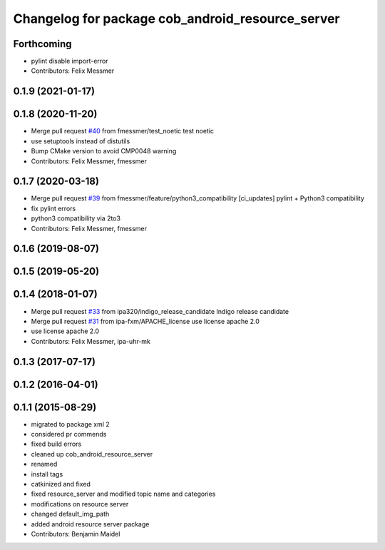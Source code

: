^^^^^^^^^^^^^^^^^^^^^^^^^^^^^^^^^^^^^^^^^^^^^^^^^
Changelog for package cob_android_resource_server
^^^^^^^^^^^^^^^^^^^^^^^^^^^^^^^^^^^^^^^^^^^^^^^^^

Forthcoming
-----------
* pylint disable import-error
* Contributors: Felix Messmer

0.1.9 (2021-01-17)
------------------

0.1.8 (2020-11-20)
------------------
* Merge pull request `#40 <https://github.com/ipa320/cob_android/issues/40>`_ from fmessmer/test_noetic
  test noetic
* use setuptools instead of distutils
* Bump CMake version to avoid CMP0048 warning
* Contributors: Felix Messmer, fmessmer

0.1.7 (2020-03-18)
------------------
* Merge pull request `#39 <https://github.com/ipa320/cob_android/issues/39>`_ from fmessmer/feature/python3_compatibility
  [ci_updates] pylint + Python3 compatibility
* fix pylint errors
* python3 compatibility via 2to3
* Contributors: Felix Messmer, fmessmer

0.1.6 (2019-08-07)
------------------

0.1.5 (2019-05-20)
------------------

0.1.4 (2018-01-07)
------------------
* Merge pull request `#33 <https://github.com/ipa320/cob_android/issues/33>`_ from ipa320/indigo_release_candidate
  Indigo release candidate
* Merge pull request `#31 <https://github.com/ipa320/cob_android/issues/31>`_ from ipa-fxm/APACHE_license
  use license apache 2.0
* use license apache 2.0
* Contributors: Felix Messmer, ipa-uhr-mk

0.1.3 (2017-07-17)
------------------

0.1.2 (2016-04-01)
------------------

0.1.1 (2015-08-29)
------------------
* migrated to package xml 2
* considered pr commends
* fixed build errors
* cleaned up cob_android_resource_server
* renamed
* install tags
* catkinized and fixed
* fixed resource_server and modified topic name and categories
* modifications on resource server
* changed default_img_path
* added android resource server package
* Contributors: Benjamin Maidel
